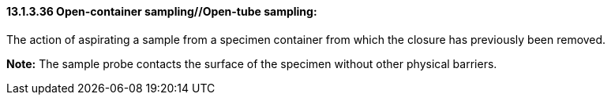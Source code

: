 ==== 13.1.3.36 Open-container sampling//Open-tube sampling: 

The action of aspirating a sample from a specimen container from which the closure has previously been removed.

*Note:* The sample probe contacts the surface of the specimen without other physical barriers.

